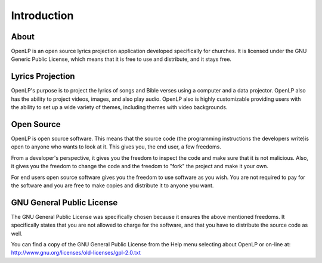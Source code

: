 =============
Introduction
=============

About
-----

OpenLP is an open source lyrics projection application developed specifically
for churches. It is licensed under the GNU Generic Public License, which means
that it is free to use and distribute, and it stays free.

Lyrics Projection
-----

OpenLP's purpose is to project the lyrics of songs and Bible verses using a 
computer and a data projector. OpenLP also has the ability to project videos, 
images, and also play audio. OpenLP also is highly customizable providing users 
with the ability to set up a wide variety of themes, including themes with 
video backgrounds.

Open Source
-----

OpenLP is open source software. This means that the source code (the 
programming instructions the developers write)is open to anyone who wants to 
look at it. This gives you, the end user, a few freedoms.

From a developer's perspective, it gives you the freedom to inspect the code 
and make sure that it is not malicious. Also, it gives you the freedom to 
change the code and the freedom to "fork" the project and make it your own.

For end users open source software gives you the freedom to use software as 
you wish. You are not required to pay for the software and you are free to 
make copies and distribute it to anyone you want.

GNU General Public License
-----

The GNU General Public License was specifically chosen because it ensures the 
above mentioned freedoms. It specifically states that you are not allowed 
to charge for the software, and that you have to distribute the source code as 
well.

You can find a copy of the GNU General Public License from the Help menu 
selecting about OpenLP or on-line 
at: http://www.gnu.org/licenses/old-licenses/gpl-2.0.txt
